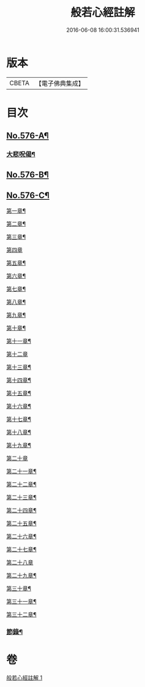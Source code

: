 #+TITLE: 般若心經註解 
#+DATE: 2016-06-08 16:00:31.536941

* 版本
 |     CBETA|【電子佛典集成】|

* 目次
** [[file:KR6c0195_001.txt::001-0990b1][No.576-A¶]]
*** [[file:KR6c0195_001.txt::001-0990b10][大悲呪偈¶]]
** [[file:KR6c0195_001.txt::001-0992a1][No.576-B¶]]
** [[file:KR6c0195_001.txt::001-0992a7][No.576-C¶]]
**** [[file:KR6c0195_001.txt::001-0992a9][第一章¶]]
**** [[file:KR6c0195_001.txt::001-0992a12][第二章¶]]
**** [[file:KR6c0195_001.txt::001-0992a15][第三章¶]]
**** [[file:KR6c0195_001.txt::001-0992a17][第四章]]
**** [[file:KR6c0195_001.txt::001-0992b4][第五章¶]]
**** [[file:KR6c0195_001.txt::001-0992b7][第六章¶]]
**** [[file:KR6c0195_001.txt::001-0992b10][第七章¶]]
**** [[file:KR6c0195_001.txt::001-0992b13][第八章¶]]
**** [[file:KR6c0195_001.txt::001-0992b16][第九章¶]]
**** [[file:KR6c0195_001.txt::001-0992b19][第十章¶]]
**** [[file:KR6c0195_001.txt::001-0992b22][第十一章¶]]
**** [[file:KR6c0195_001.txt::001-0992b24][第十二章]]
**** [[file:KR6c0195_001.txt::001-0992c4][第十三章¶]]
**** [[file:KR6c0195_001.txt::001-0992c7][第十四章¶]]
**** [[file:KR6c0195_001.txt::001-0992c10][第十五章¶]]
**** [[file:KR6c0195_001.txt::001-0992c13][第十六章¶]]
**** [[file:KR6c0195_001.txt::001-0992c16][第十七章¶]]
**** [[file:KR6c0195_001.txt::001-0992c19][第十八章¶]]
**** [[file:KR6c0195_001.txt::001-0992c22][第十九章¶]]
**** [[file:KR6c0195_001.txt::001-0992c24][第二十章]]
**** [[file:KR6c0195_001.txt::001-0993a4][第二十一章¶]]
**** [[file:KR6c0195_001.txt::001-0993a7][第二十二章¶]]
**** [[file:KR6c0195_001.txt::001-0993a10][第二十三章¶]]
**** [[file:KR6c0195_001.txt::001-0993a13][第二十四章¶]]
**** [[file:KR6c0195_001.txt::001-0993a16][第二十五章¶]]
**** [[file:KR6c0195_001.txt::001-0993a19][第二十六章¶]]
**** [[file:KR6c0195_001.txt::001-0993a22][第二十七章¶]]
**** [[file:KR6c0195_001.txt::001-0993a24][第二十八章]]
**** [[file:KR6c0195_001.txt::001-0993b4][第二十九章¶]]
**** [[file:KR6c0195_001.txt::001-0993b7][第三十章¶]]
**** [[file:KR6c0195_001.txt::001-0993b10][第三十一章¶]]
**** [[file:KR6c0195_001.txt::001-0993b13][第三十二章¶]]
*** [[file:KR6c0195_001.txt::001-0993b16][節錄¶]]

* 卷
[[file:KR6c0195_001.txt][般若心經註解 1]]

